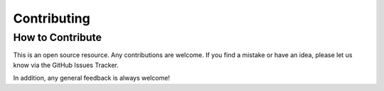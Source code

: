 Contributing
%%%%%%%%%%%%%%

.. sectionauthor:: Vincent F. Scalfani <vfscalfani@ua.edu>

How to Contribute
******************

This is an open source resource. Any contributions are welcome. If you find a 
mistake or have an idea, please let us know via the GitHub Issues Tracker.

In addition, any general feedback is always welcome!
